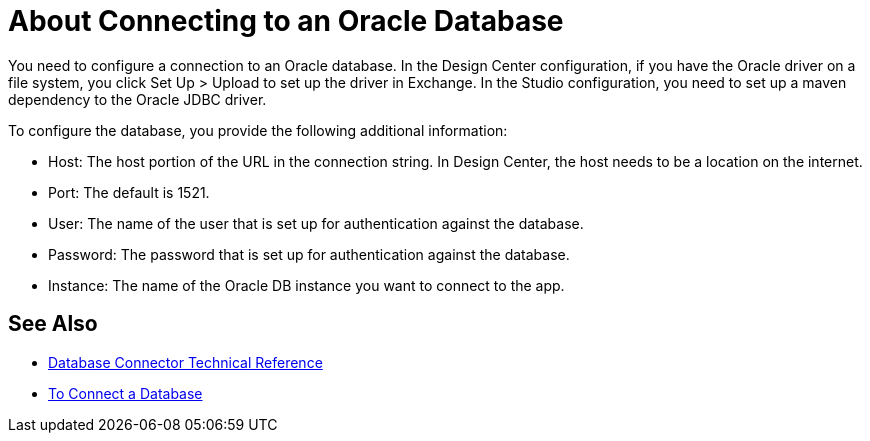 = About Connecting to an Oracle Database 

You need to configure a connection to an Oracle database. In the Design Center configuration, if you have the Oracle driver on a file system, you click Set Up > Upload to set up the driver in Exchange. In the Studio configuration, you need to set up a maven dependency to the Oracle JDBC driver.

To configure the database, you provide the following additional information:

* Host: The host portion of the URL in the connection string. In Design Center, the host needs to be a location on the internet.
* Port: The default is 1521.
* User: The name of the user that is set up for authentication against the database.
* Password: The password that is set up for authentication against the database.
* Instance: The name of the Oracle DB instance you want to connect to the app.

== See Also

* link:/connectors/database-documentation[Database Connector Technical Reference]
* link:/connectors/db-connect-database-task[To Connect a Database]



